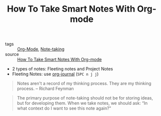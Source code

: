 #+title: How To Take Smart Notes With Org-mode

- tags :: [[file:20201013122519-org_mode.org][Org-Mode]], [[file:20201013122609-note_taking.org][Note-taking]]
- source :: [[https://blog.jethro.dev/posts/how_to_take_smart_notes_org/][How To Take Smart Notes With Org-mode]]

- 2 types of notes: Fleeting notes and Project Notes
- Fleeting Notes: use [[https://github.com/bastibe/org-journal][org-journal]] (=SPC n j j=)

#+begin_quote
Notes aren't a record of my thinking process. They are my thinking
process. -- Richard Feynman
#+end_quote

#+BEGIN_QUOTE
The primary purpose of note-taking should not be for storing ideas, but for
developing them. When we take notes, we should ask: “In what context do I want
to see this note again?"
#+END_QUOTE
